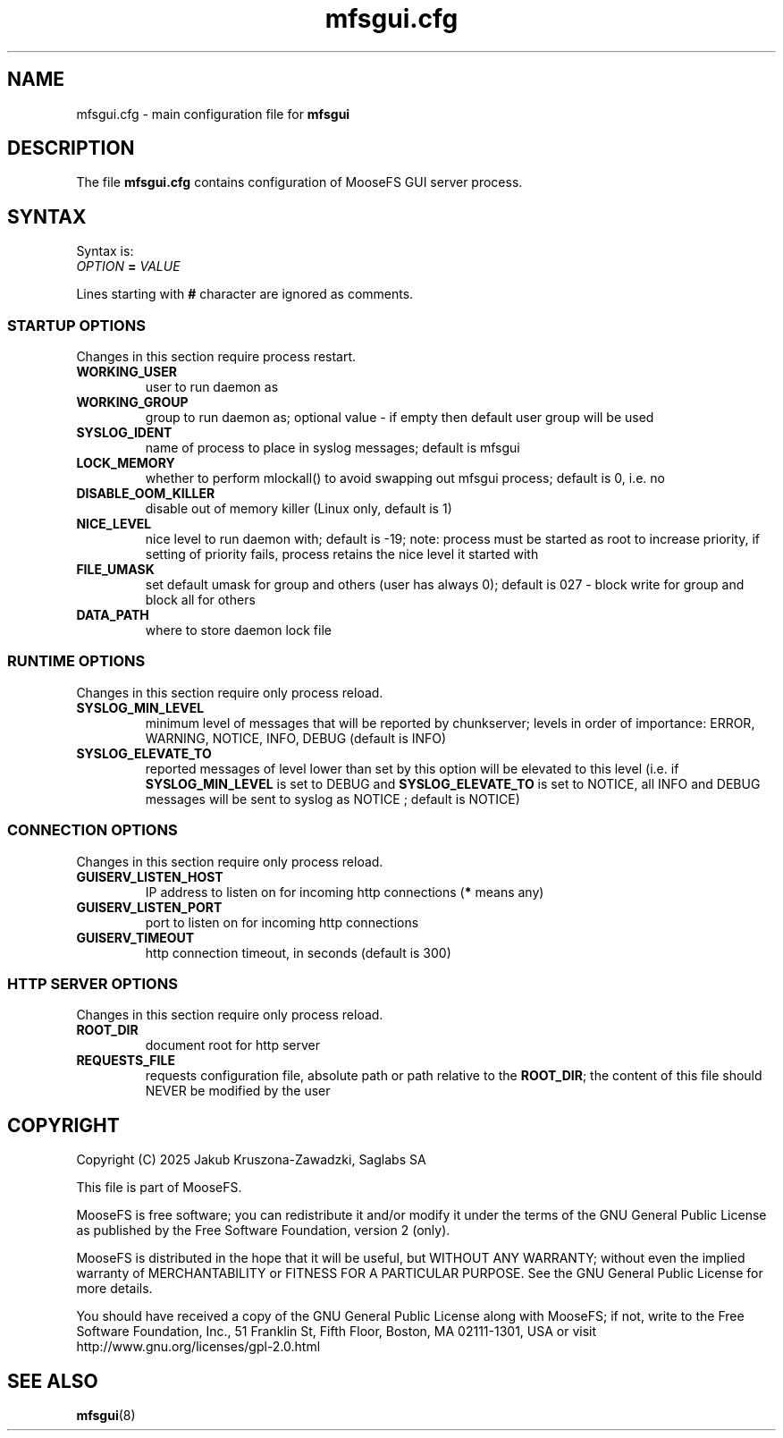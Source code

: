 .TH mfsgui.cfg "5" "June 2025" "MooseFS 4.57.7-1" "This is part of MooseFS"
.SH NAME
mfsgui.cfg \- main configuration file for \fBmfsgui\fP
.SH DESCRIPTION
The file \fBmfsgui.cfg\fP contains configuration of MooseFS GUI server process.
.SH SYNTAX
.PP
Syntax is:
.TP
.IB OPTION " = " VALUE
.PP
Lines starting with \fB#\fP character are ignored as comments.
.SS STARTUP OPTIONS 
Changes in this section require process restart.
.TP
.B WORKING_USER
user to run daemon as
.TP
.B WORKING_GROUP
group to run daemon as; optional value - if empty then default user group will be used
.TP
.B SYSLOG_IDENT
name of process to place in syslog messages; default is mfsgui
.TP
.B LOCK_MEMORY
whether to perform mlockall() to avoid swapping out mfsgui process; default is 0, i.e. no
.TP
.B DISABLE_OOM_KILLER
disable out of memory killer (Linux only, default is 1)
.TP
.B NICE_LEVEL
nice level to run daemon with; default is -19; note: process must be started as root to increase priority, if setting of priority fails, process retains the nice level it started with
.TP
.B FILE_UMASK
set default umask for group and others (user has always 0); default is 027 - block write for group and block all for others
.TP
.B DATA_PATH
where to store daemon lock file
.SS RUNTIME OPTIONS 
Changes in this section require only process reload.
.TP
.B SYSLOG_MIN_LEVEL
minimum level of messages that will be reported by chunkserver; levels in order of importance: ERROR, WARNING, NOTICE, INFO, DEBUG (default is INFO)
.TP
.B SYSLOG_ELEVATE_TO
reported messages of level lower than set by this option will be elevated to this level (i.e. if \fBSYSLOG_MIN_LEVEL\fP is set to DEBUG and \fBSYSLOG_ELEVATE_TO\fP is set to NOTICE, all INFO and DEBUG messages will be sent to syslog as NOTICE ; default is NOTICE)
.SS CONNECTION OPTIONS
Changes in this section require only process reload.
.TP
.B GUISERV_LISTEN_HOST
IP address to listen on for incoming http connections (\fB*\fP means any)
.TP
.B GUISERV_LISTEN_PORT
port to listen on for incoming http connections
.TP
.B GUISERV_TIMEOUT
http connection timeout, in seconds (default is 300)
.SS HTTP SERVER OPTIONS
Changes in this section require only process reload.
.TP
.B ROOT_DIR
document root for http server
.TP
.B REQUESTS_FILE
requests configuration file, absolute path or path relative to the \fBROOT_DIR\fP; the content of this file should NEVER be modified by the user
.SH COPYRIGHT
Copyright (C) 2025 Jakub Kruszona-Zawadzki, Saglabs SA

This file is part of MooseFS.

MooseFS is free software; you can redistribute it and/or modify
it under the terms of the GNU General Public License as published by
the Free Software Foundation, version 2 (only).

MooseFS is distributed in the hope that it will be useful,
but WITHOUT ANY WARRANTY; without even the implied warranty of
MERCHANTABILITY or FITNESS FOR A PARTICULAR PURPOSE. See the
GNU General Public License for more details.

You should have received a copy of the GNU General Public License
along with MooseFS; if not, write to the Free Software
Foundation, Inc., 51 Franklin St, Fifth Floor, Boston, MA 02111-1301, USA
or visit http://www.gnu.org/licenses/gpl-2.0.html
.SH "SEE ALSO"
.BR mfsgui (8)
